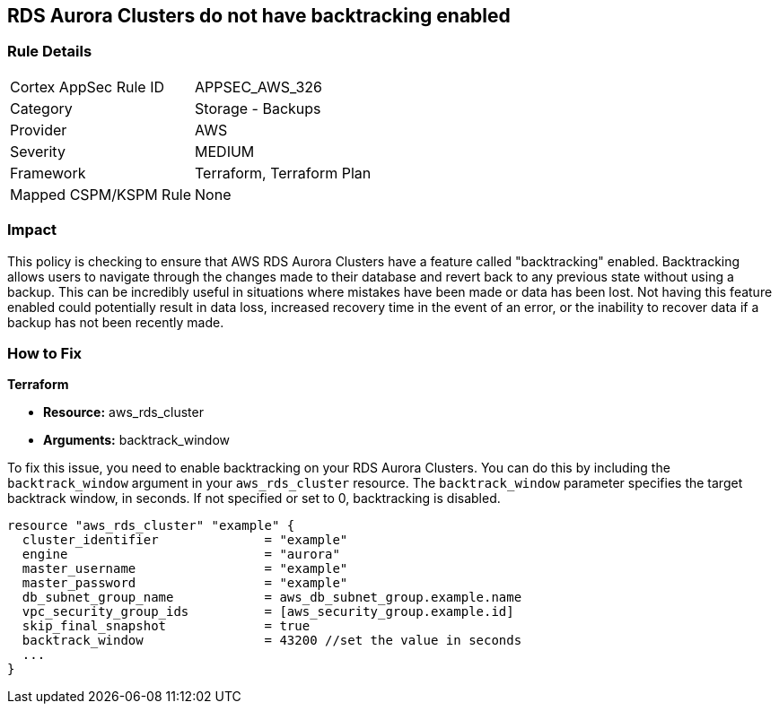 
== RDS Aurora Clusters do not have backtracking enabled

=== Rule Details

[cols="1,2"]
|===
|Cortex AppSec Rule ID |APPSEC_AWS_326
|Category |Storage - Backups
|Provider |AWS
|Severity |MEDIUM
|Framework |Terraform, Terraform Plan
|Mapped CSPM/KSPM Rule |None
|===


=== Impact
This policy is checking to ensure that AWS RDS Aurora Clusters have a feature called "backtracking" enabled. Backtracking allows users to navigate through the changes made to their database and revert back to any previous state without using a backup. This can be incredibly useful in situations where mistakes have been made or data has been lost. Not having this feature enabled could potentially result in data loss, increased recovery time in the event of an error, or the inability to recover data if a backup has not been recently made.

=== How to Fix

*Terraform*

* *Resource:* aws_rds_cluster
* *Arguments:* backtrack_window

To fix this issue, you need to enable backtracking on your RDS Aurora Clusters. You can do this by including the `backtrack_window` argument in your `aws_rds_cluster` resource. The `backtrack_window` parameter specifies the target backtrack window, in seconds. If not specified or set to 0, backtracking is disabled.

[source,go]
----
resource "aws_rds_cluster" "example" {
  cluster_identifier              = "example"
  engine                          = "aurora"
  master_username                 = "example"
  master_password                 = "example"
  db_subnet_group_name            = aws_db_subnet_group.example.name
  vpc_security_group_ids          = [aws_security_group.example.id]
  skip_final_snapshot             = true
  backtrack_window                = 43200 //set the value in seconds
  ...
}
----


